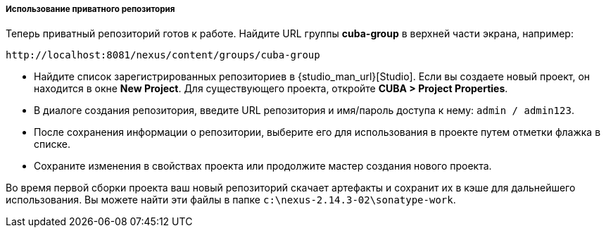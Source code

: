 :sourcesdir: ../../../../../source

[[private_repo_usage]]
===== Использование приватного репозитория

Теперь приватный репозиторий готов к работе. Найдите URL группы *cuba-group* в верхней части экрана, например:
----
http://localhost:8081/nexus/content/groups/cuba-group
----

- Найдите список зарегистрированных репозиториев в {studio_man_url}[Studio]. Если вы создаете новый проект, он находится в окне *New Project*. Для существующего проекта, откройте *CUBA > Project Properties*.
- В диалоге создания репозитория, введите URL репозитория и имя/пароль доступа к нему: `admin / admin123`.
- После сохранения информации о репозитории, выберите его для использования в проекте путем отметки флажка в списке.
- Сохраните изменения в свойствах проекта или продолжите мастер создания нового проекта.

Во время первой сборки проекта ваш новый репозиторий скачает артефакты и сохранит их в кэше для дальнейшего использования. Вы можете найти эти файлы в папке `c:\nexus-2.14.3-02\sonatype-work`.

